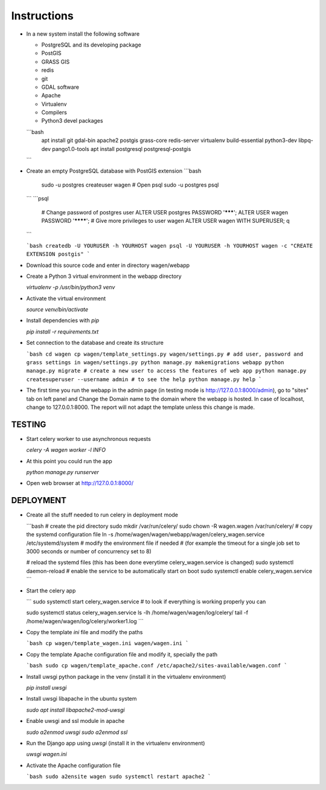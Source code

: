 Instructions
=============

* In a new system install the following software

  * PostgreSQL and its developing package
  * PostGIS
  * GRASS GIS
  * redis
  * git
  * GDAL software 
  * Apache
  * Virtualenv
  * Compilers
  * Python3 devel packages


  ```bash
    apt install git gdal-bin apache2 postgis grass-core redis-server virtualenv build-essential python3-dev libpq-dev pango1.0-tools
    apt install postgresql postgresql-postgis

  ```

* Create an empty PostgreSQL database with PostGIS extension
  ```bash
     sudo -u postgres createuser wagen
     # Open psql
     sudo -u postgres psql
  ```
  ```psql
     # Change password of postgres user
     ALTER USER postgres PASSWORD '*******';
     ALTER USER wagen PASSWORD '********';
     # Give more privileges to user wagen
     ALTER USER wagen WITH SUPERUSER;
     \q
  ```      

  ```bash
  createdb -U YOURUSER -h YOURHOST wagen
  psql -U YOURUSER -h YOURHOST wagen -c "CREATE EXTENSION postgis"
  ```

* Download this source code and enter in directory wagen/webapp

* Create a Python 3 virtual environment in the webapp directory

  `virtualenv -p /usr/bin/python3 venv`

* Activate the virtual environment

  `source venv/bin/activate`

* Install dependencies with `pip`

  `pip install -r requirements.txt`

* Set connection to the database and create its structure

  ```bash
  cd wagen
  cp wagen/template_settings.py wagen/settings.py
  # add user, password and grass settings in wagen/settings.py
  python manage.py makemigrations webapp
  python manage.py migrate
  # create a new user to access the features of web app
  python manage.py createsuperuser --username admin
  # to see the help
  python manage.py help
  ```

* The first time you run the webapp in the admin page (in testing mode is http://127.0.0.1:8000/admin),
  go to "sites" tab on left panel and Change the Domain name to the
  domain where the webapp is hosted. In case of localhost, change to 127.0.0.1:8000.
  The report will not adapt the template unless this change is made.

TESTING
^^^^^^^

* Start celery worker to use asynchronous requests

  `celery -A wagen worker -l INFO`

* At this point you could run the app

  `python manage.py runserver`

* Open web browser at http://127.0.0.1:8000/

DEPLOYMENT
^^^^^^^^^^^

* Create all the stuff needed to run celery in deployment mode

  ```bash
  # create the pid directory
  sudo mkdir /var/run/celery/
  sudo chown -R wagen.wagen /var/run/celery/
  # copy the systemd configuration file
  ln -s /home/wagen/wagen/webapp/wagen/celery_wagen.service /etc/systemd/system
  # modify the environment file if needed 
  # (for example the timeout for a single job set to 3000 seconds or number of concurrency set to 8)

  # reload the systemd files (this has been done everytime celery_wagen.service is changed)
  sudo systemctl daemon-reload
  # enable the service to be automatically start on boot
  sudo systemctl enable celery_wagen.service
  ```

* Start the celery app

  ```
  sudo systemctl start celery_wagen.service
  # to look if everything is working properly you can

  sudo systemctl status celery_wagen.service
  ls -lh /home/wagen/wagen/log/celery/
  tail -f /home/wagen/wagen/log/celery/worker1.log
  ```

* Copy the template `ini` file and modify the paths

  ```bash
  cp wagen/template_wagen.ini wagen/wagen.ini
  ```

* Copy the template Apache configuration file and modify it, specially the path

  ```bash
  sudo cp wagen/template_apache.conf /etc/apache2/sites-available/wagen.conf
  ```
* Install uwsgi python package in the venv
  (install it in the virtualenv environment)

  `pip install uwsgi`

* Install uwsgi libapache in the ubuntu system

  `sudo apt install libapache2-mod-uwsgi`

* Enable uwsgi and ssl module in apache

  `sudo a2enmod uwsgi`
  `sudo a2enmod ssl`

* Run the Django app using `uwsgi`
  (install it in the virtualenv environment)

  `uwsgi wagen.ini`

* Activate the Apache configuration file

  ```bash
  sudo a2ensite wagen
  sudo systemctl restart apache2
  ```
